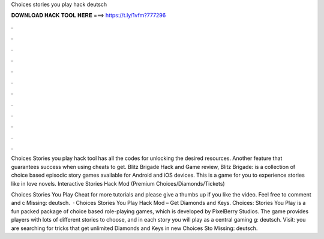 Choices stories you play hack deutsch



𝐃𝐎𝐖𝐍𝐋𝐎𝐀𝐃 𝐇𝐀𝐂𝐊 𝐓𝐎𝐎𝐋 𝐇𝐄𝐑𝐄 ===> https://t.ly/1vfm?777296



.



.



.



.



.



.



.



.



.



.



.



.

Choices Stories you play hack tool has all the codes for unlocking the desired resources. Another feature that guarantees success when using cheats to get. Blitz Brigade Hack and Game review, Blitz Brigade: is a collection of choice based episodic story games available for Android and iOS devices. This is a game for you to experience stories like in love novels. Interactive Stories Hack Mod (Premium Choices/Diamonds/Tickets) 

Choices Stories You Play Cheat for more tutorials and please give a thumbs up if you like the video. Feel free to comment and c Missing: deutsch.  · Choices Stories You Play Hack Mod – Get Diamonds and Keys. Choices: Stories You Play is a fun packed package of choice based role-playing games, which is developed by PixelBerry Studios. The game provides players with lots of different stories to choose, and in each story you will play as a central gaming g: deutsch. Visit:  you are searching for tricks that get unlimited Diamonds and Keys in new Choices Sto Missing: deutsch.
